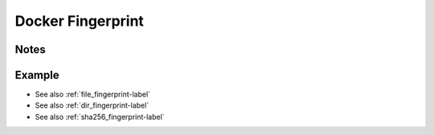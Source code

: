 .. _docker_fingerprint-label:

Docker Fingerprint
==================

Notes
-----
.. describe_fingerprint:: docker_fingerprinter notes

Example
-------
.. highlight:: bash
.. describe_fingerprint:: docker_fingerprinter example

* See also :ref:`file_fingerprint-label`
* See also :ref:`dir_fingerprint-label`
* See also :ref:`sha256_fingerprint-label`